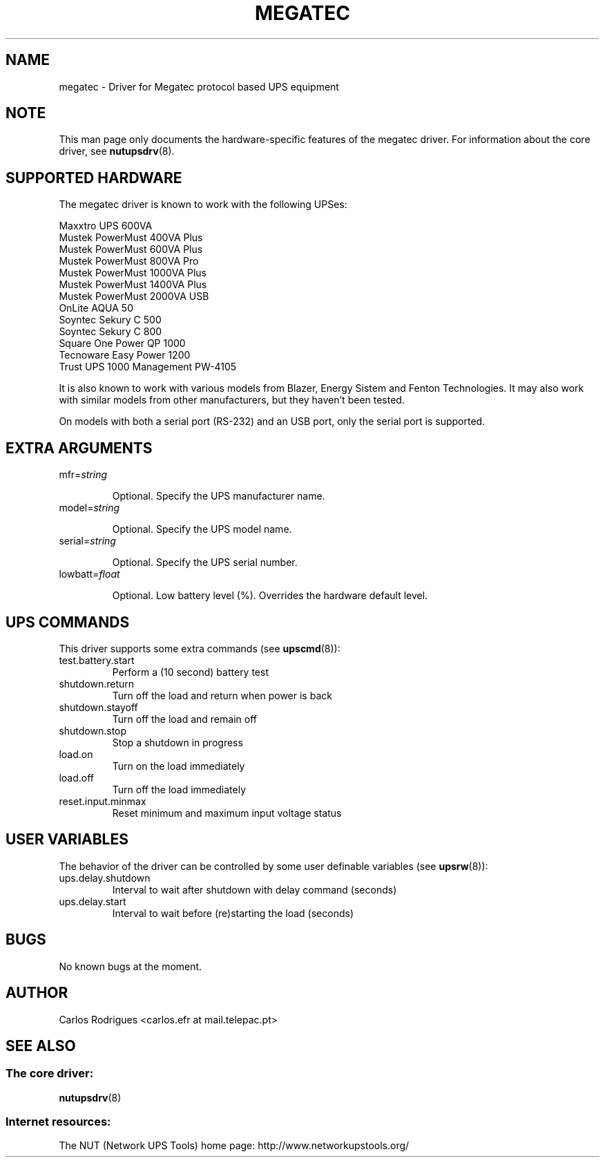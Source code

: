 .TH MEGATEC 8 "Sat Jan 14 2006" "" "Network UPS Tools (NUT)" 
.SH NAME  
megatec \(hy Driver for Megatec protocol based UPS equipment
.SH NOTE
This man page only documents the hardware\(hyspecific features of the
megatec driver. For information about the core driver, see  
\fBnutupsdrv\fR(8).

.SH SUPPORTED HARDWARE
The megatec driver is known to work with the following UPSes:

    Maxxtro UPS 600VA
    Mustek PowerMust 400VA Plus
    Mustek PowerMust 600VA Plus
    Mustek PowerMust 800VA Pro
    Mustek PowerMust 1000VA Plus
    Mustek PowerMust 1400VA Plus
    Mustek PowerMust 2000VA USB
    OnLite AQUA 50
    Soyntec Sekury C 500
    Soyntec Sekury C 800
    Square One Power QP 1000
    Tecnoware Easy Power 1200
    Trust UPS 1000 Management PW-4105

It is also known to work with various models from Blazer, Energy Sistem
and Fenton Technologies. It may also work with similar models from other
manufacturers, but they haven't been tested.

On models with both a serial port (RS-232) and an USB port, only
the serial port is supported.

.SH EXTRA ARGUMENTS

.IP "mfr=\fIstring\fR"

Optional.  Specify the UPS manufacturer name.

.IP "model=\fIstring\fR"

Optional.  Specify the UPS model name.

.IP "serial=\fIstring\fR"

Optional.  Specify the UPS serial number.

.IP "lowbatt=\fIfloat\fR"

Optional.  Low battery level (%). Overrides the hardware default level.

.SH UPS COMMANDS

This driver supports some extra commands (see \fBupscmd\fR(8)):

.IP test.battery.start
Perform a (10 second) battery test

.IP shutdown.return
Turn off the load and return when power is back

.IP shutdown.stayoff
Turn off the load and remain off

.IP shutdown.stop
Stop a shutdown in progress

.IP load.on
Turn on the load immediately

.IP load.off
Turn off the load immediately

.IP reset.input.minmax
Reset minimum and maximum input voltage status

.SH USER VARIABLES

The behavior of the driver can be controlled by some user definable
variables (see \fBupsrw\fR(8)):

.IP ups.delay.shutdown
Interval to wait after shutdown with delay command (seconds)

.IP ups.delay.start
Interval to wait before (re)starting the load (seconds)

.SH BUGS

No known bugs at the moment.

.SH AUTHOR
Carlos Rodrigues <carlos.efr at mail.telepac.pt>

.SH SEE ALSO

.SS The core driver:
\fBnutupsdrv\fR(8)

.SS Internet resources:
The NUT (Network UPS Tools) home page: http://www.networkupstools.org/
